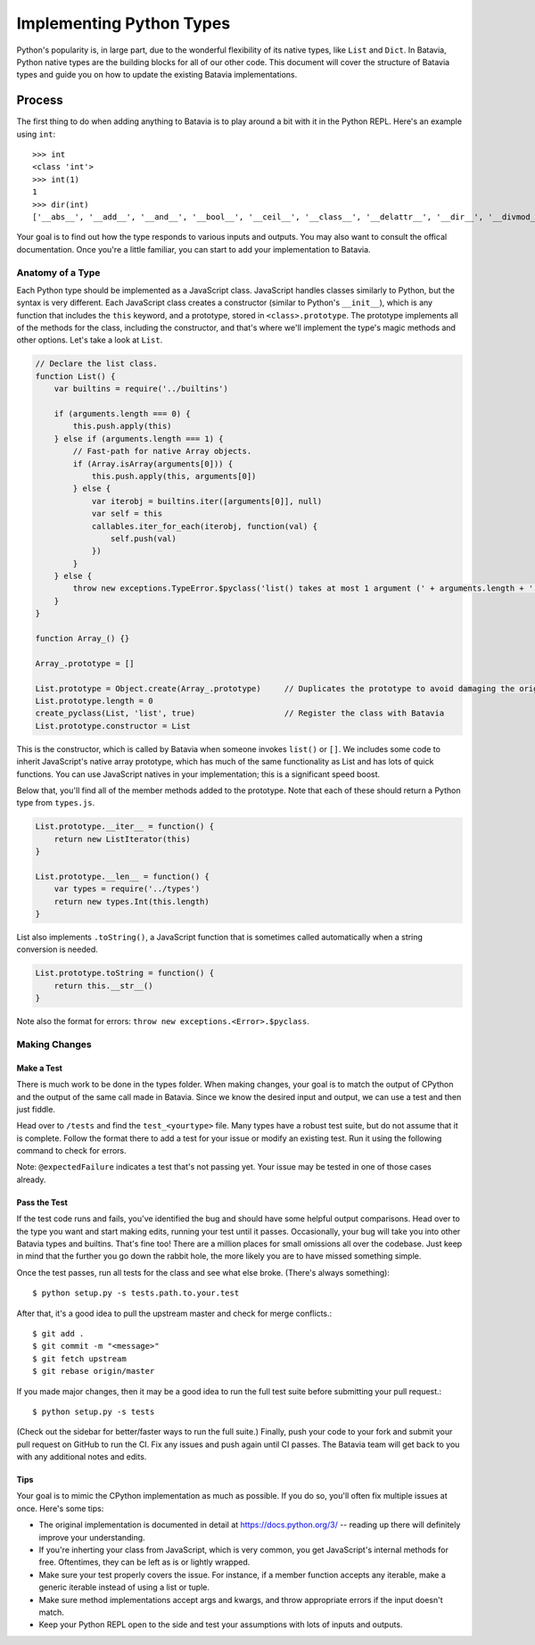 Implementing Python Types
===========================================

Python's popularity is, in large part, due to the wonderful flexibility of its native types, like ``List`` and ``Dict``. In Batavia, Python native types are the building blocks for all of our other code. 
This document will cover the structure of Batavia types and guide you on how to update the existing Batavia implementations.

Process
-------

The first thing to do when adding anything to Batavia is to play around a bit with it in the Python REPL.
Here's an example using ``int``::

    >>> int
    <class 'int'>
    >>> int(1)
    1
    >>> dir(int)
    ['__abs__', '__add__', '__and__', '__bool__', '__ceil__', '__class__', '__delattr__', '__dir__', '__divmod__', '__doc__', '__eq__', '__float__', '__floor__', '__floordiv__', '__format__', '__ge__', '__getattribute__', '__getnewargs__', '__gt__', '__hash__', '__index__', '__init__', '__int__', '__invert__', '__le__', '__lshift__', '__lt__', '__mod__', '__mul__', '__ne__', '__neg__', '__new__', '__or__', '__pos__', '__pow__', '__radd__', '__rand__', '__rdivmod__', '__reduce__', '__reduce_ex__', '__repr__', '__rfloordiv__', '__rlshift__', '__rmod__', '__rmul__', '__ror__', '__round__', '__rpow__', '__rrshift__', '__rshift__', '__rsub__', '__rtruediv__', '__rxor__', '__setattr__', '__sizeof__', '__str__', '__sub__', '__subclasshook__', '__truediv__', '__trunc__', '__xor__', 'bit_length', 'conjugate', 'denominator', 'from_bytes', 'imag', 'numerator', 'real', 'to_bytes']

Your goal is to find out how the type responds to various inputs and outputs. You may also
want to consult the offical documentation. Once you're a little familiar, you can start to add your
implementation to Batavia.

Anatomy of a Type
*****************

Each Python type should be implemented as a JavaScript class. JavaScript handles classes similarly to Python,
but the syntax is very different. Each JavaScript class creates a constructor (similar to Python's ``__init__``), 
which is any function that includes the ``this`` keyword, and a prototype, stored in ``<class>.prototype``.
The prototype implements all of the methods for the class, including the constructor, and that's where we'll implement
the type's magic methods and other options. Let's take a look at ``List``.

.. code-block:: javascript
    
    // Declare the list class.
    function List() {
        var builtins = require('../builtins')

        if (arguments.length === 0) {
            this.push.apply(this)
        } else if (arguments.length === 1) {
            // Fast-path for native Array objects.
            if (Array.isArray(arguments[0])) {
                this.push.apply(this, arguments[0])
            } else {
                var iterobj = builtins.iter([arguments[0]], null)
                var self = this
                callables.iter_for_each(iterobj, function(val) {
                    self.push(val)
                })
            }
        } else {
            throw new exceptions.TypeError.$pyclass('list() takes at most 1 argument (' + arguments.length + ' given)')
        }
    }

    function Array_() {}

    Array_.prototype = []

    List.prototype = Object.create(Array_.prototype)     // Duplicates the prototype to avoid damaging the original
    List.prototype.length = 0
    create_pyclass(List, 'list', true)                   // Register the class with Batavia
    List.prototype.constructor = List

This is the constructor, which is called by Batavia when someone invokes ``list()`` or ``[]``. We includes some code to inherit
JavaScript's native array prototype, which has much of the same functionality as List and has lots of quick functions.
You can use JavaScript natives in your implementation; this is a significant speed boost.

Below that, you'll find all of the member methods added to the prototype. Note that each of these
should return a Python type from ``types.js``.

.. code-block:: javascript

    List.prototype.__iter__ = function() {
        return new ListIterator(this)
    }

    List.prototype.__len__ = function() {
        var types = require('../types')
        return new types.Int(this.length)
    }

List also implements ``.toString()``, a JavaScript function that is sometimes called automatically when a string
conversion is needed.

.. code-block:: javascript

    List.prototype.toString = function() {
        return this.__str__()
    }

Note also the format for errors: ``throw new exceptions.<Error>.$pyclass``.

Making Changes
**************

Make a Test
^^^^^^^^^^^

There is much work to be done in the types folder. When making changes, your goal is to match the output
of CPython and the output of the same call made in Batavia. Since we know the desired input and output,
we can use a test and then just fiddle.

Head over to ``/tests`` and find the ``test_<yourtype>`` file. Many types have a robust test suite, but
do not assume that it is complete. 
Follow the format there to add a test for your issue or modify an existing test.
Run it using the following command to check for errors.

.. code-block:: bash
    $ python setup.py -s tests.path.to.your.test.TestClass.test_function

Note: ``@expectedFailure`` indicates a test that's not passing yet. Your issue may be tested in one of those cases already.

Pass the Test
^^^^^^^^^^^^^

If the test code runs and fails, you've identified the bug and should have some helpful output comparisons. Head over to 
the type you want and start making edits, running your test until it passes. Occasionally, your bug will take you into 
other Batavia types and builtins. That's fine too! There are a million places for small omissions all over the codebase.
Just keep in mind that the further you go down the rabbit hole, the more likely you are to have missed something simple.

Once the test passes, run all tests for the class and see what else broke. (There's always something)::

    $ python setup.py -s tests.path.to.your.test

After that, it's a good idea to pull the upstream master and check for merge conflicts.::

    $ git add .
    $ git commit -m "<message>"
    $ git fetch upstream
    $ git rebase origin/master

If you made major changes, then it may be a good idea to run the full test suite before submitting your pull request.::

    $ python setup.py -s tests

(Check out the sidebar for better/faster ways to run the full suite.) Finally, push your code to your fork and submit
your pull request on GitHub to run the CI. Fix any issues and push again until CI passes. The Batavia team will get back
to you with any additional notes and edits.

Tips
^^^^

Your goal is to mimic the CPython implementation as much as possible. If you do so, you'll often fix multiple issues at once. Here's some tips:

* The original implementation is documented in detail at https://docs.python.org/3/ -- reading up there will definitely improve your understanding.
* If you're inherting your class from JavaScript, which is very common, you get JavaScript's internal methods for free. Oftentimes, they can be left as is or lightly wrapped.
* Make sure your test properly covers the issue. For instance, if a member function accepts any iterable, make a generic iterable instead of using a list or tuple.
* Make sure method implementations accept args and kwargs, and throw appropriate errors if the input doesn't match.
* Keep your Python REPL open to the side and test your assumptions with lots of inputs and outputs.
